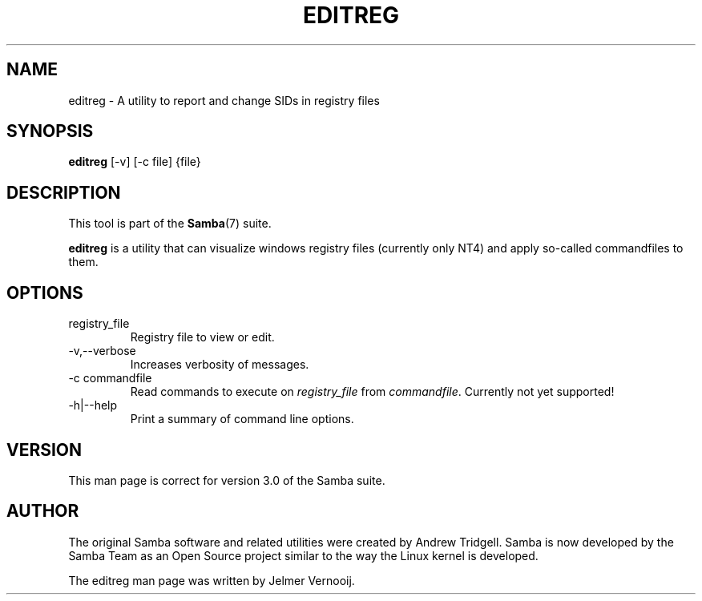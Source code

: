 .\"Generated by db2man.xsl. Don't modify this, modify the source.
.de Sh \" Subsection
.br
.if t .Sp
.ne 5
.PP
\fB\\$1\fR
.PP
..
.de Sp \" Vertical space (when we can't use .PP)
.if t .sp .5v
.if n .sp
..
.de Ip \" List item
.br
.ie \\n(.$>=3 .ne \\$3
.el .ne 3
.IP "\\$1" \\$2
..
.TH "EDITREG" 1 "" "" ""
.SH NAME
editreg \- A utility to report and change SIDs in registry files
.SH "SYNOPSIS"

.nf
\fBeditreg\fR [-v] [-c file] {file}
.fi

.SH "DESCRIPTION"

.PP
This tool is part of the \fBSamba\fR(7) suite\&.

.PP
\fBeditreg\fR is a utility that can visualize windows registry files (currently only NT4) and apply so-called commandfiles to them\&.

.SH "OPTIONS"

.TP
registry_file
Registry file to view or edit\&.


.TP
-v,--verbose
Increases verbosity of messages\&.


.TP
-c commandfile
Read commands to execute on \fIregistry_file\fR from \fIcommandfile\fR\&. Currently not yet supported!


.TP
-h|--help
Print a summary of command line options\&.


.SH "VERSION"

.PP
This man page is correct for version 3\&.0 of the Samba suite\&.

.SH "AUTHOR"

.PP
The original Samba software and related utilities were created by Andrew Tridgell\&. Samba is now developed by the Samba Team as an Open Source project similar to the way the Linux kernel is developed\&.

.PP
The editreg man page was written by Jelmer Vernooij\&.

